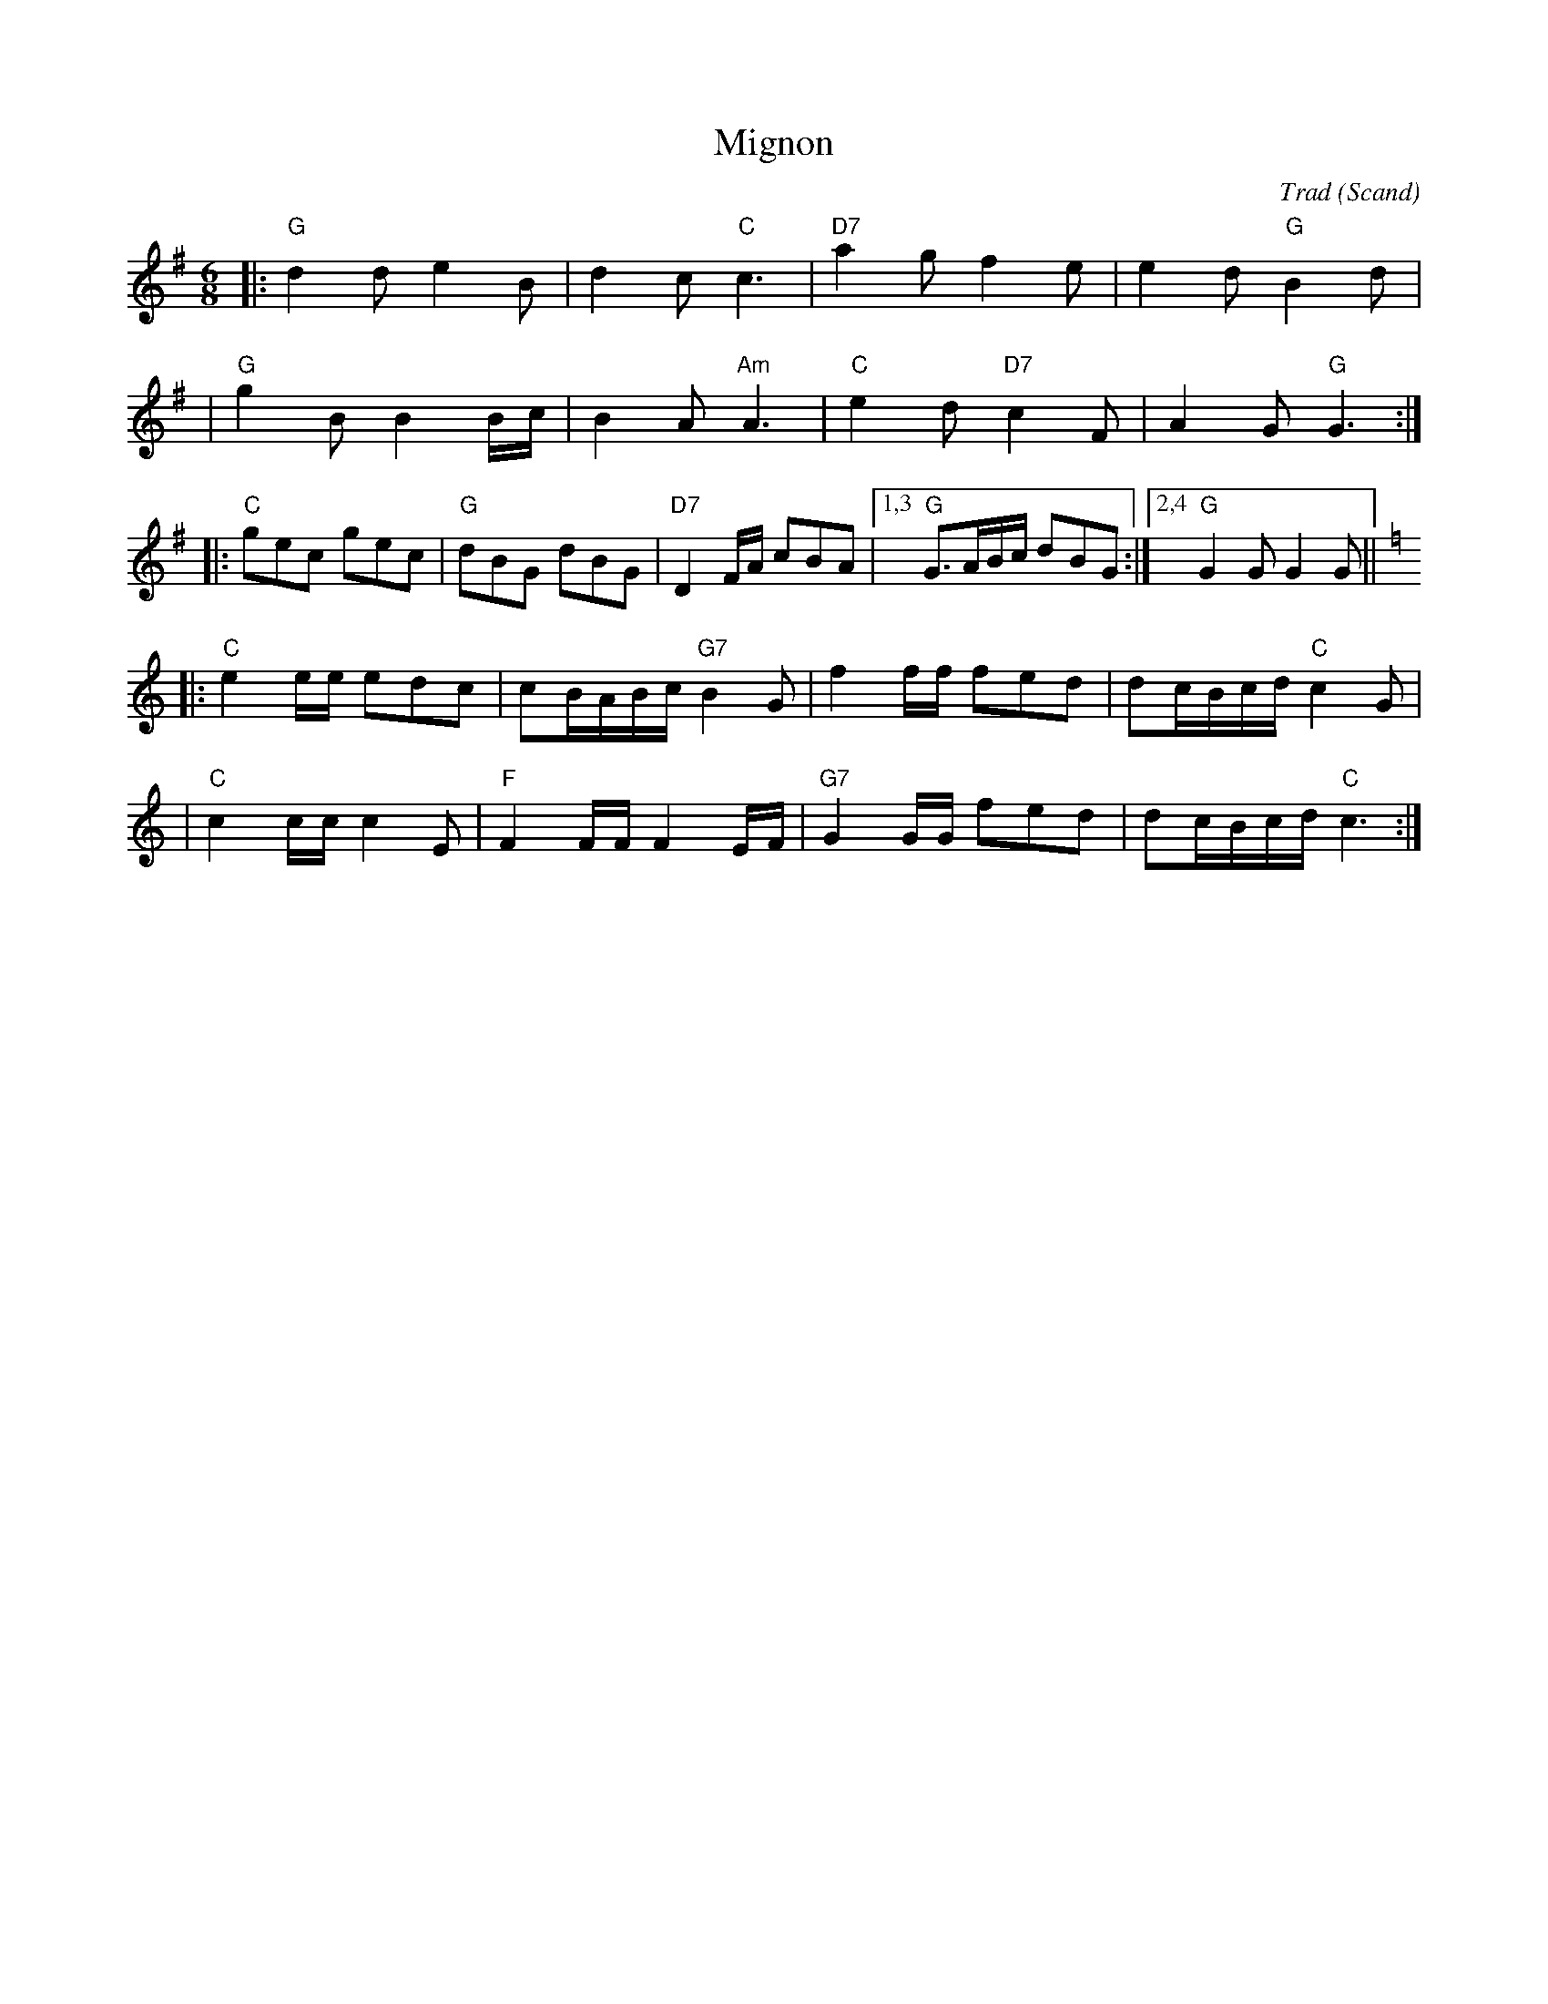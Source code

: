 X: 1
T: Mignon
C: Trad
O: Scand
R: waltz
B: Beskrivning av Gillesdanser in Norden p.14
M: 6/8
L: 1/8
K: G
|: "G"d2d e2B | d2c "C"c3 | "D7"a2g f2e | e2d "G"B2d |
| "G"g2B B2B/c/ | B2A "Am"A3 | "C"e2d "D7"c2F | A2G "G"G3 :|
|: "C"gec gec | "G"dBG dBG | "D7"D2F/A/ cBA |1,3 "G"G>AB/c/ dBG :|2,4 "G"G2G G2G ||[K:=f]
K:C
|: "C"e2e/e/ edc | cB/A/B/c/ "G7"B2G | f2f/f/ fed | dc/B/c/d/ "C"c2G |
|  "C"c2c/c/ c2E |"F"F2F/F/ F2E/F/ | "G7"G2G/G/ fed | dc/B/c/d/ "C"c3 :|
